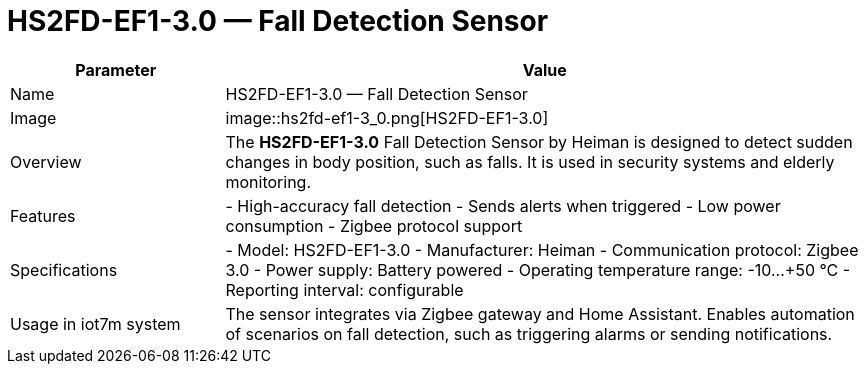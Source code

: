 = HS2FD-EF1-3.0 — Fall Detection Sensor

[cols="1,3", options="header"]
|===
| Parameter | Value

| Name
| HS2FD-EF1-3.0 — Fall Detection Sensor

| Image
| image::hs2fd-ef1-3_0.png[HS2FD-EF1-3.0]

| Overview
| The *HS2FD-EF1-3.0* Fall Detection Sensor by Heiman is designed to detect sudden changes in body position, such as falls. It is used in security systems and elderly monitoring.

| Features
| - High-accuracy fall detection
- Sends alerts when triggered
- Low power consumption
- Zigbee protocol support

| Specifications
| - Model: HS2FD-EF1-3.0
- Manufacturer: Heiman
- Communication protocol: Zigbee 3.0
- Power supply: Battery powered
- Operating temperature range: -10…+50 °C
- Reporting interval: configurable

| Usage in iot7m system
| The sensor integrates via Zigbee gateway and Home Assistant. Enables automation of scenarios on fall detection, such as triggering alarms or sending notifications.
|===
